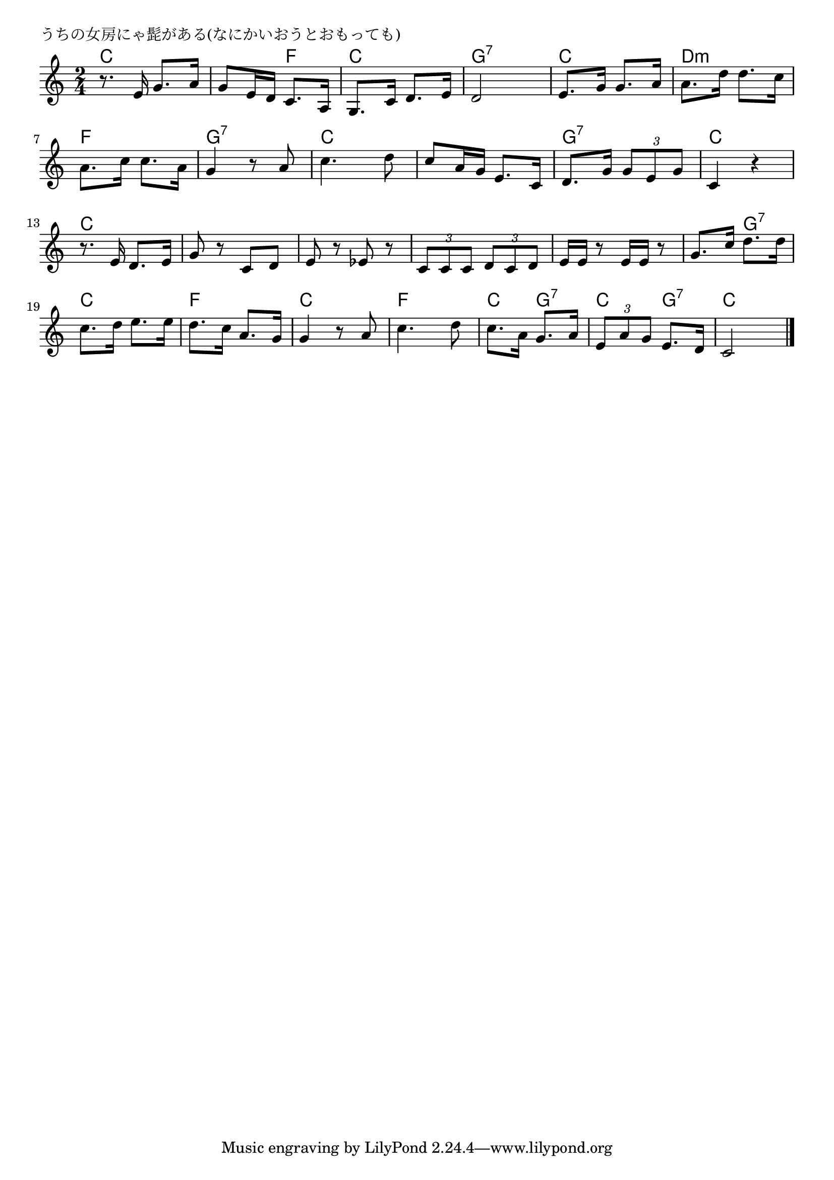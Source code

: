 \version "2.18.2"

% うちの女房にゃ髭がある(なにかいおうとおもっても)

\header {
piece = "うちの女房にゃ髭がある(なにかいおうとおもっても)"
}

melody =
\relative c' {
\key c \major
\time 2/4
\set Score.tempoHideNote = ##t
\tempo 4=70
\numericTimeSignature
%
r8. e16 g8. a16 |
g8 e16 d c8. a16 |
g8. c16 d8. e16 |
d2 |

e8. g16 g8. a16 |
a8. d16 d8. c16 |
a8. c16 c8. a16 |
g4 r8 a |

c4. d8 | 
c8 a16 g e8. c16 |
d8. g16 \tuplet3/2{g8 e g} |
c,4 r | % 12

r8. e16 d8. e16 |
g8 r c, d |
e r es r |
\tuplet3/2{c c c} \tuplet3/2{d c d} |

e16 e r8 e16 e r8 |
g8. c16 d8. d16 |
c8. d16 e8. e16 |
d8. c16 a8. g16 |

g4 r8 a |
c4. d8 |
c8. a16 g8. a16 |
\tuplet3/2{e8 a g} e8. d16 |
c2 |

\bar "|."
}
\score {
<<
\chords {
\set noChordSymbol = ""
\set chordChanges=##t
%%
c4 c c f c c g:7 g:7
c c d:m d:m f f g:7 g:7
c c c c g:7 g:7 c c
c c c c c c c c 
c c c g:7 c c f f
c c f f c g:7 c g:7 c c

}
\new Staff {\melody}
>>
\layout {
line-width = #190
indent = 0\mm
}
\midi {}
}